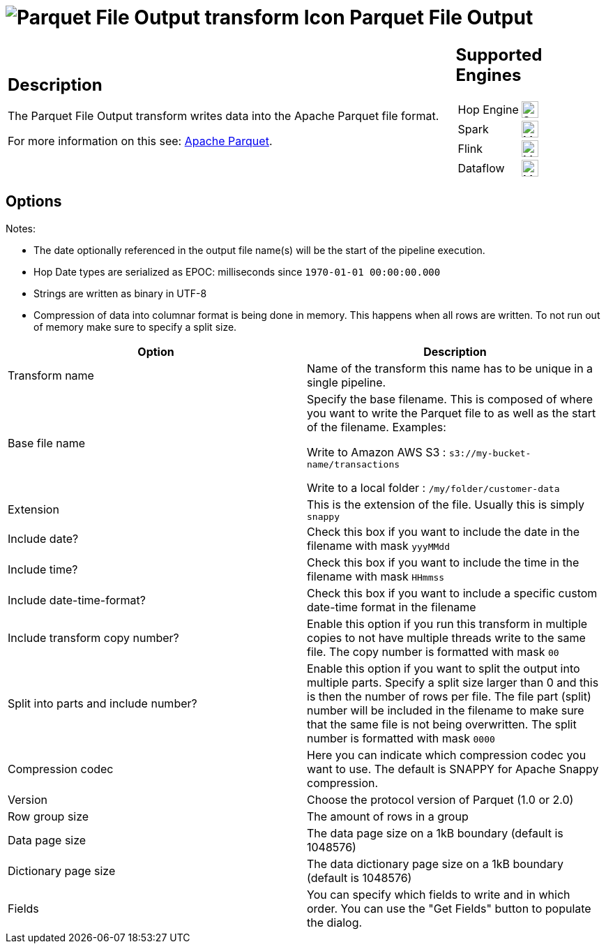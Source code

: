 ////
Licensed to the Apache Software Foundation (ASF) under one
or more contributor license agreements.  See the NOTICE file
distributed with this work for additional information
regarding copyright ownership.  The ASF licenses this file
to you under the Apache License, Version 2.0 (the
"License"); you may not use this file except in compliance
with the License.  You may obtain a copy of the License at
  http://www.apache.org/licenses/LICENSE-2.0
Unless required by applicable law or agreed to in writing,
software distributed under the License is distributed on an
"AS IS" BASIS, WITHOUT WARRANTIES OR CONDITIONS OF ANY
KIND, either express or implied.  See the License for the
specific language governing permissions and limitations
under the License.
////
:documentationPath: /pipeline/transforms/
:language: en_US
:description: The Parquet File Output transform writes data into the Apache Parquet file format.

= image:transforms/icons/parquet_output.svg[Parquet File Output transform Icon, role="image-doc-icon"] Parquet File Output

[%noheader,cols="3a,1a", role="table-no-borders" ]
|===
|
== Description

The Parquet File Output transform writes data into the Apache Parquet file format.

For more information on this see: http://parquet.apache.org/[Apache Parquet].

|
== Supported Engines
[%noheader,cols="2,1a",frame=none, role="table-supported-engines"]
!===
!Hop Engine! image:check_mark.svg[Supported, 24]
!Spark! image:question_mark.svg[Maybe Supported, 24]
!Flink! image:question_mark.svg[Maybe Supported, 24]
!Dataflow! image:question_mark.svg[Maybe Supported, 24]
!===
|===

== Options

Notes:

* The date optionally referenced in the output file name(s) will be the start of the pipeline execution.
* Hop Date types are serialized as EPOC: milliseconds since `1970-01-01 00:00:00.000`
* Strings are written as binary in UTF-8
* Compression of data into columnar format is being done in memory.
This happens when all rows are written.
To not run out of memory make sure to specify a split size.

[options="header"]
|===
|Option|Description

|Transform name
|Name of the transform this name has to be unique in a single pipeline.

|Base file name
|Specify the base filename.
This is composed of where you want to write the Parquet file to as well as the start of the filename.
Examples:

Write to Amazon AWS S3 : `s3://my-bucket-name/transactions`

Write to a local folder : `/my/folder/customer-data`

|Extension
|This is the extension of the file.
Usually this is simply `snappy`

|Include date?
|Check this box if you want to include the date in the filename with mask `yyyMMdd`

|Include time?
|Check this box if you want to include the time in the filename with mask `HHmmss`

|Include date-time-format?
|Check this box if you want to include a specific custom date-time format in the filename

|Include transform copy number?
|Enable this option if you run this transform in multiple copies to not have multiple threads write to the same file.
The copy number is formatted with mask `00`

|Split into parts and include number?
|Enable this option if you want to split the output into multiple parts.
Specify a split size larger than 0 and this is then the number of rows per file.
The file part (split) number will be included in the filename to make sure that the same file is not being overwritten.
The split number is formatted with mask `0000`

|Compression codec
|Here you can indicate which compression codec you want to use.
The default is SNAPPY for Apache Snappy compression.

|Version
|Choose the protocol version of Parquet (1.0 or 2.0)

|Row group size
|The amount of rows in a group

|Data page size
|The data page size on a 1kB boundary (default is 1048576)

|Dictionary page size
|The data dictionary page size on a 1kB boundary (default is 1048576)

|Fields
|You can specify which fields to write and in which order.
You can use the "Get Fields" button to populate the dialog.

|===